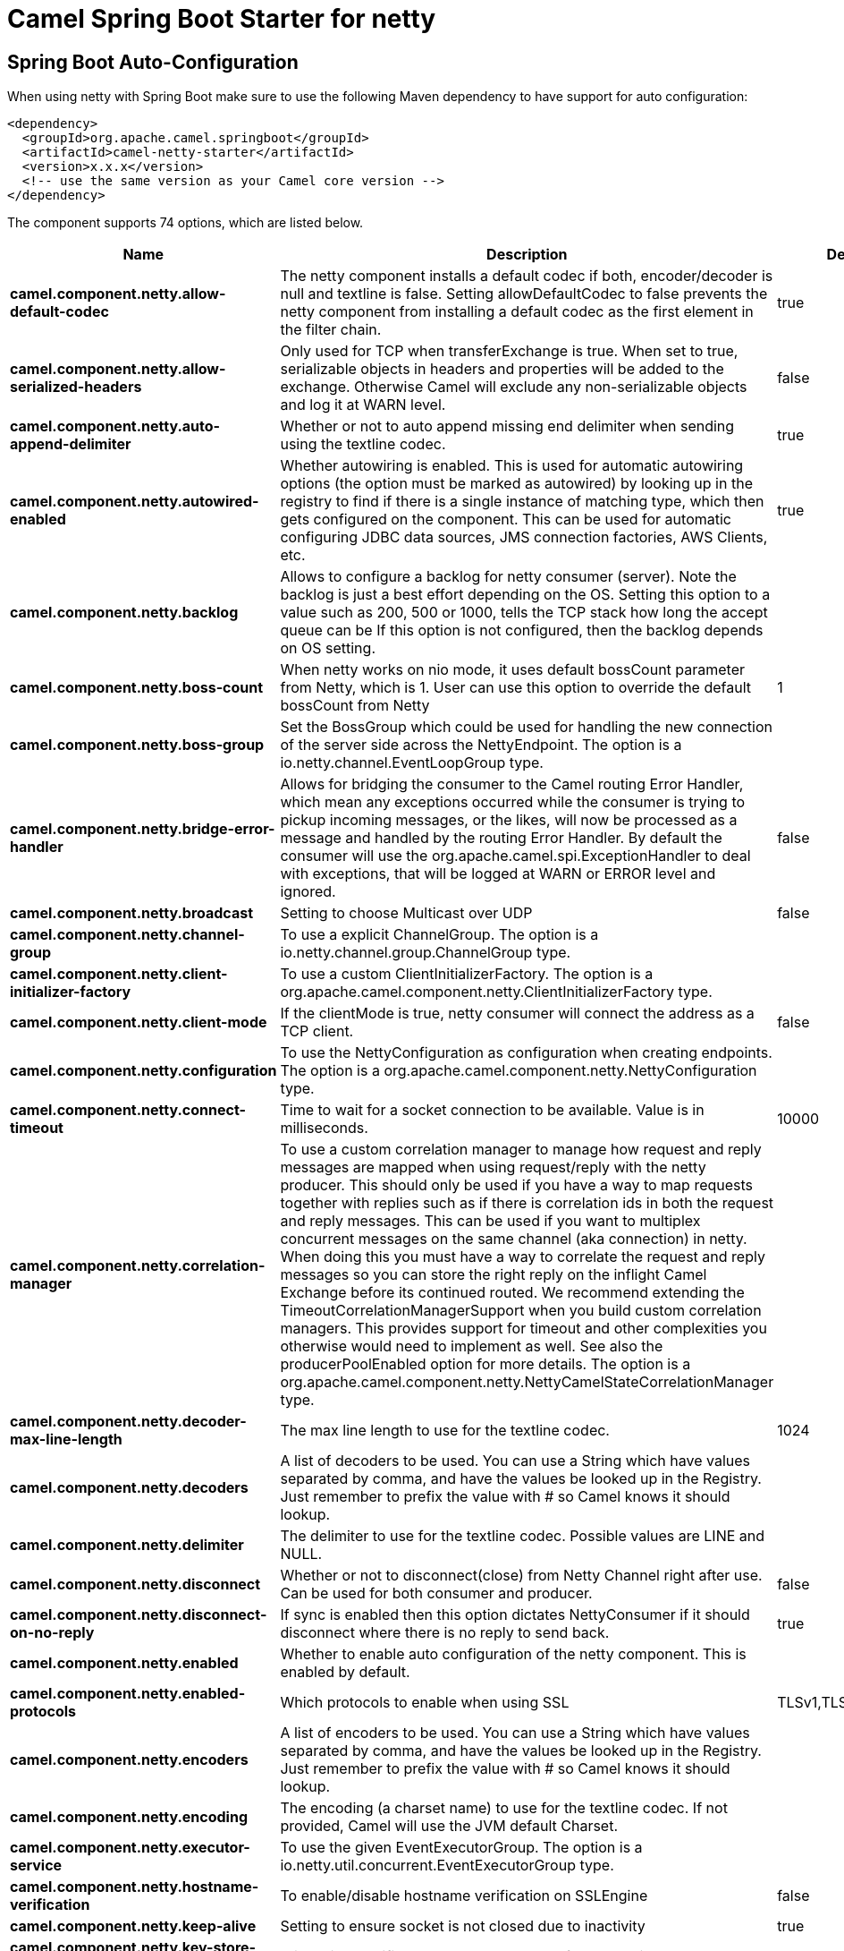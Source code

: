 // spring-boot-auto-configure options: START
:page-partial:
:doctitle: Camel Spring Boot Starter for netty

== Spring Boot Auto-Configuration

When using netty with Spring Boot make sure to use the following Maven dependency to have support for auto configuration:

[source,xml]
----
<dependency>
  <groupId>org.apache.camel.springboot</groupId>
  <artifactId>camel-netty-starter</artifactId>
  <version>x.x.x</version>
  <!-- use the same version as your Camel core version -->
</dependency>
----


The component supports 74 options, which are listed below.



[width="100%",cols="2,5,^1,2",options="header"]
|===
| Name | Description | Default | Type
| *camel.component.netty.allow-default-codec* | The netty component installs a default codec if both, encoder/decoder is null and textline is false. Setting allowDefaultCodec to false prevents the netty component from installing a default codec as the first element in the filter chain. | true | Boolean
| *camel.component.netty.allow-serialized-headers* | Only used for TCP when transferExchange is true. When set to true, serializable objects in headers and properties will be added to the exchange. Otherwise Camel will exclude any non-serializable objects and log it at WARN level. | false | Boolean
| *camel.component.netty.auto-append-delimiter* | Whether or not to auto append missing end delimiter when sending using the textline codec. | true | Boolean
| *camel.component.netty.autowired-enabled* | Whether autowiring is enabled. This is used for automatic autowiring options (the option must be marked as autowired) by looking up in the registry to find if there is a single instance of matching type, which then gets configured on the component. This can be used for automatic configuring JDBC data sources, JMS connection factories, AWS Clients, etc. | true | Boolean
| *camel.component.netty.backlog* | Allows to configure a backlog for netty consumer (server). Note the backlog is just a best effort depending on the OS. Setting this option to a value such as 200, 500 or 1000, tells the TCP stack how long the accept queue can be If this option is not configured, then the backlog depends on OS setting. |  | Integer
| *camel.component.netty.boss-count* | When netty works on nio mode, it uses default bossCount parameter from Netty, which is 1. User can use this option to override the default bossCount from Netty | 1 | Integer
| *camel.component.netty.boss-group* | Set the BossGroup which could be used for handling the new connection of the server side across the NettyEndpoint. The option is a io.netty.channel.EventLoopGroup type. |  | EventLoopGroup
| *camel.component.netty.bridge-error-handler* | Allows for bridging the consumer to the Camel routing Error Handler, which mean any exceptions occurred while the consumer is trying to pickup incoming messages, or the likes, will now be processed as a message and handled by the routing Error Handler. By default the consumer will use the org.apache.camel.spi.ExceptionHandler to deal with exceptions, that will be logged at WARN or ERROR level and ignored. | false | Boolean
| *camel.component.netty.broadcast* | Setting to choose Multicast over UDP | false | Boolean
| *camel.component.netty.channel-group* | To use a explicit ChannelGroup. The option is a io.netty.channel.group.ChannelGroup type. |  | ChannelGroup
| *camel.component.netty.client-initializer-factory* | To use a custom ClientInitializerFactory. The option is a org.apache.camel.component.netty.ClientInitializerFactory type. |  | ClientInitializerFactory
| *camel.component.netty.client-mode* | If the clientMode is true, netty consumer will connect the address as a TCP client. | false | Boolean
| *camel.component.netty.configuration* | To use the NettyConfiguration as configuration when creating endpoints. The option is a org.apache.camel.component.netty.NettyConfiguration type. |  | NettyConfiguration
| *camel.component.netty.connect-timeout* | Time to wait for a socket connection to be available. Value is in milliseconds. | 10000 | Integer
| *camel.component.netty.correlation-manager* | To use a custom correlation manager to manage how request and reply messages are mapped when using request/reply with the netty producer. This should only be used if you have a way to map requests together with replies such as if there is correlation ids in both the request and reply messages. This can be used if you want to multiplex concurrent messages on the same channel (aka connection) in netty. When doing this you must have a way to correlate the request and reply messages so you can store the right reply on the inflight Camel Exchange before its continued routed. We recommend extending the TimeoutCorrelationManagerSupport when you build custom correlation managers. This provides support for timeout and other complexities you otherwise would need to implement as well. See also the producerPoolEnabled option for more details. The option is a org.apache.camel.component.netty.NettyCamelStateCorrelationManager type. |  | NettyCamelStateCorrelationManager
| *camel.component.netty.decoder-max-line-length* | The max line length to use for the textline codec. | 1024 | Integer
| *camel.component.netty.decoders* | A list of decoders to be used. You can use a String which have values separated by comma, and have the values be looked up in the Registry. Just remember to prefix the value with # so Camel knows it should lookup. |  | List
| *camel.component.netty.delimiter* | The delimiter to use for the textline codec. Possible values are LINE and NULL. |  | TextLineDelimiter
| *camel.component.netty.disconnect* | Whether or not to disconnect(close) from Netty Channel right after use. Can be used for both consumer and producer. | false | Boolean
| *camel.component.netty.disconnect-on-no-reply* | If sync is enabled then this option dictates NettyConsumer if it should disconnect where there is no reply to send back. | true | Boolean
| *camel.component.netty.enabled* | Whether to enable auto configuration of the netty component. This is enabled by default. |  | Boolean
| *camel.component.netty.enabled-protocols* | Which protocols to enable when using SSL | TLSv1,TLSv1.1,TLSv1.2 | String
| *camel.component.netty.encoders* | A list of encoders to be used. You can use a String which have values separated by comma, and have the values be looked up in the Registry. Just remember to prefix the value with # so Camel knows it should lookup. |  | List
| *camel.component.netty.encoding* | The encoding (a charset name) to use for the textline codec. If not provided, Camel will use the JVM default Charset. |  | String
| *camel.component.netty.executor-service* | To use the given EventExecutorGroup. The option is a io.netty.util.concurrent.EventExecutorGroup type. |  | EventExecutorGroup
| *camel.component.netty.hostname-verification* | To enable/disable hostname verification on SSLEngine | false | Boolean
| *camel.component.netty.keep-alive* | Setting to ensure socket is not closed due to inactivity | true | Boolean
| *camel.component.netty.key-store-file* | Client side certificate keystore to be used for encryption |  | File
| *camel.component.netty.key-store-format* | Keystore format to be used for payload encryption. Defaults to JKS if not set |  | String
| *camel.component.netty.key-store-resource* | Client side certificate keystore to be used for encryption. Is loaded by default from classpath, but you can prefix with classpath:, file:, or http: to load the resource from different systems. |  | String
| *camel.component.netty.lazy-channel-creation* | Channels can be lazily created to avoid exceptions, if the remote server is not up and running when the Camel producer is started. | true | Boolean
| *camel.component.netty.lazy-start-producer* | Whether the producer should be started lazy (on the first message). By starting lazy you can use this to allow CamelContext and routes to startup in situations where a producer may otherwise fail during starting and cause the route to fail being started. By deferring this startup to be lazy then the startup failure can be handled during routing messages via Camel's routing error handlers. Beware that when the first message is processed then creating and starting the producer may take a little time and prolong the total processing time of the processing. | false | Boolean
| *camel.component.netty.maximum-pool-size* | Sets a maximum thread pool size for the netty consumer ordered thread pool. The default size is 2 x cpu_core plus 1. Setting this value to eg 10 will then use 10 threads unless 2 x cpu_core plus 1 is a higher value, which then will override and be used. For example if there are 8 cores, then the consumer thread pool will be 17. This thread pool is used to route messages received from Netty by Camel. We use a separate thread pool to ensure ordering of messages and also in case some messages will block, then nettys worker threads (event loop) wont be affected. |  | Integer
| *camel.component.netty.native-transport* | Whether to use native transport instead of NIO. Native transport takes advantage of the host operating system and is only supported on some platforms. You need to add the netty JAR for the host operating system you are using. See more details at: \http://netty.io/wiki/native-transports.html | false | Boolean
| *camel.component.netty.need-client-auth* | Configures whether the server needs client authentication when using SSL. | false | Boolean
| *camel.component.netty.netty-server-bootstrap-factory* | To use a custom NettyServerBootstrapFactory. The option is a org.apache.camel.component.netty.NettyServerBootstrapFactory type. |  | NettyServerBootstrapFactory
| *camel.component.netty.network-interface* | When using UDP then this option can be used to specify a network interface by its name, such as eth0 to join a multicast group. |  | String
| *camel.component.netty.no-reply-log-level* | If sync is enabled this option dictates NettyConsumer which logging level to use when logging a there is no reply to send back. |  | LoggingLevel
| *camel.component.netty.options* | Allows to configure additional netty options using option. as prefix. For example option.child.keepAlive=false to set the netty option child.keepAlive=false. See the Netty documentation for possible options that can be used. |  | Map
| *camel.component.netty.passphrase* | Password setting to use in order to encrypt/decrypt payloads sent using SSH |  | String
| *camel.component.netty.producer-pool-enabled* | Whether producer pool is enabled or not. Important: If you turn this off then a single shared connection is used for the producer, also if you are doing request/reply. That means there is a potential issue with interleaved responses if replies comes back out-of-order. Therefore you need to have a correlation id in both the request and reply messages so you can properly correlate the replies to the Camel callback that is responsible for continue processing the message in Camel. To do this you need to implement NettyCamelStateCorrelationManager as correlation manager and configure it via the correlationManager option. See also the correlationManager option for more details. | true | Boolean
| *camel.component.netty.producer-pool-max-active* | Sets the cap on the number of objects that can be allocated by the pool (checked out to clients, or idle awaiting checkout) at a given time. Use a negative value for no limit. | -1 | Integer
| *camel.component.netty.producer-pool-max-idle* | Sets the cap on the number of idle instances in the pool. | 100 | Integer
| *camel.component.netty.producer-pool-min-evictable-idle* | Sets the minimum amount of time (value in millis) an object may sit idle in the pool before it is eligible for eviction by the idle object evictor. | 300000 | Long
| *camel.component.netty.producer-pool-min-idle* | Sets the minimum number of instances allowed in the producer pool before the evictor thread (if active) spawns new objects. |  | Integer
| *camel.component.netty.receive-buffer-size* | The TCP/UDP buffer sizes to be used during inbound communication. Size is bytes. | 65536 | Integer
| *camel.component.netty.receive-buffer-size-predictor* | Configures the buffer size predictor. See details at Jetty documentation and this mail thread. |  | Integer
| *camel.component.netty.reconnect* | Used only in clientMode in consumer, the consumer will attempt to reconnect on disconnection if this is enabled | true | Boolean
| *camel.component.netty.reconnect-interval* | Used if reconnect and clientMode is enabled. The interval in milli seconds to attempt reconnection | 10000 | Integer
| *camel.component.netty.request-timeout* | Allows to use a timeout for the Netty producer when calling a remote server. By default no timeout is in use. The value is in milli seconds, so eg 30000 is 30 seconds. The requestTimeout is using Netty's ReadTimeoutHandler to trigger the timeout. |  | Long
| *camel.component.netty.reuse-address* | Setting to facilitate socket multiplexing | true | Boolean
| *camel.component.netty.reuse-channel* | This option allows producers and consumers (in client mode) to reuse the same Netty Channel for the lifecycle of processing the Exchange. This is useful if you need to call a server multiple times in a Camel route and want to use the same network connection. When using this, the channel is not returned to the connection pool until the Exchange is done; or disconnected if the disconnect option is set to true. The reused Channel is stored on the Exchange as an exchange property with the key NettyConstants#NETTY_CHANNEL which allows you to obtain the channel during routing and use it as well. | false | Boolean
| *camel.component.netty.security-provider* | Security provider to be used for payload encryption. Defaults to SunX509 if not set. |  | String
| *camel.component.netty.send-buffer-size* | The TCP/UDP buffer sizes to be used during outbound communication. Size is bytes. | 65536 | Integer
| *camel.component.netty.server-closed-channel-exception-caught-log-level* | If the server (NettyConsumer) catches an java.nio.channels.ClosedChannelException then its logged using this logging level. This is used to avoid logging the closed channel exceptions, as clients can disconnect abruptly and then cause a flood of closed exceptions in the Netty server. |  | LoggingLevel
| *camel.component.netty.server-exception-caught-log-level* | If the server (NettyConsumer) catches an exception then its logged using this logging level. |  | LoggingLevel
| *camel.component.netty.server-initializer-factory* | To use a custom ServerInitializerFactory. The option is a org.apache.camel.component.netty.ServerInitializerFactory type. |  | ServerInitializerFactory
| *camel.component.netty.ssl* | Setting to specify whether SSL encryption is applied to this endpoint | false | Boolean
| *camel.component.netty.ssl-client-cert-headers* | When enabled and in SSL mode, then the Netty consumer will enrich the Camel Message with headers having information about the client certificate such as subject name, issuer name, serial number, and the valid date range. | false | Boolean
| *camel.component.netty.ssl-context-parameters* | To configure security using SSLContextParameters. The option is a org.apache.camel.support.jsse.SSLContextParameters type. |  | SSLContextParameters
| *camel.component.netty.ssl-handler* | Reference to a class that could be used to return an SSL Handler. The option is a io.netty.handler.ssl.SslHandler type. |  | SslHandler
| *camel.component.netty.sync* | Setting to set endpoint as one-way or request-response | true | Boolean
| *camel.component.netty.tcp-no-delay* | Setting to improve TCP protocol performance | true | Boolean
| *camel.component.netty.textline* | Only used for TCP. If no codec is specified, you can use this flag to indicate a text line based codec; if not specified or the value is false, then Object Serialization is assumed over TCP - however only Strings are allowed to be serialized by default. | false | Boolean
| *camel.component.netty.transfer-exchange* | Only used for TCP. You can transfer the exchange over the wire instead of just the body. The following fields are transferred: In body, Out body, fault body, In headers, Out headers, fault headers, exchange properties, exchange exception. This requires that the objects are serializable. Camel will exclude any non-serializable objects and log it at WARN level. | false | Boolean
| *camel.component.netty.trust-store-file* | Server side certificate keystore to be used for encryption |  | File
| *camel.component.netty.trust-store-resource* | Server side certificate keystore to be used for encryption. Is loaded by default from classpath, but you can prefix with classpath:, file:, or http: to load the resource from different systems. |  | String
| *camel.component.netty.udp-byte-array-codec* | For UDP only. If enabled the using byte array codec instead of Java serialization protocol. | false | Boolean
| *camel.component.netty.udp-connectionless-sending* | This option supports connection less udp sending which is a real fire and forget. A connected udp send receive the PortUnreachableException if no one is listen on the receiving port. | false | Boolean
| *camel.component.netty.use-byte-buf* | If the useByteBuf is true, netty producer will turn the message body into ByteBuf before sending it out. | false | Boolean
| *camel.component.netty.use-global-ssl-context-parameters* | Enable usage of global SSL context parameters. | false | Boolean
| *camel.component.netty.using-executor-service* | Whether to use ordered thread pool, to ensure events are processed orderly on the same channel. | true | Boolean
| *camel.component.netty.worker-count* | When netty works on nio mode, it uses default workerCount parameter from Netty (which is cpu_core_threads x 2). User can use this option to override the default workerCount from Netty. |  | Integer
| *camel.component.netty.worker-group* | To use a explicit EventLoopGroup as the boss thread pool. For example to share a thread pool with multiple consumers or producers. By default each consumer or producer has their own worker pool with 2 x cpu count core threads. The option is a io.netty.channel.EventLoopGroup type. |  | EventLoopGroup
|===
// spring-boot-auto-configure options: END
